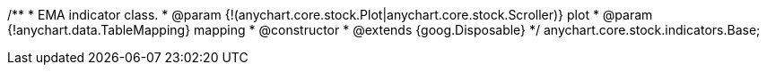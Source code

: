 /**
 * EMA indicator class.
 * @param {!(anychart.core.stock.Plot|anychart.core.stock.Scroller)} plot
 * @param {!anychart.data.TableMapping} mapping
 * @constructor
 * @extends {goog.Disposable}
 */
anychart.core.stock.indicators.Base;

